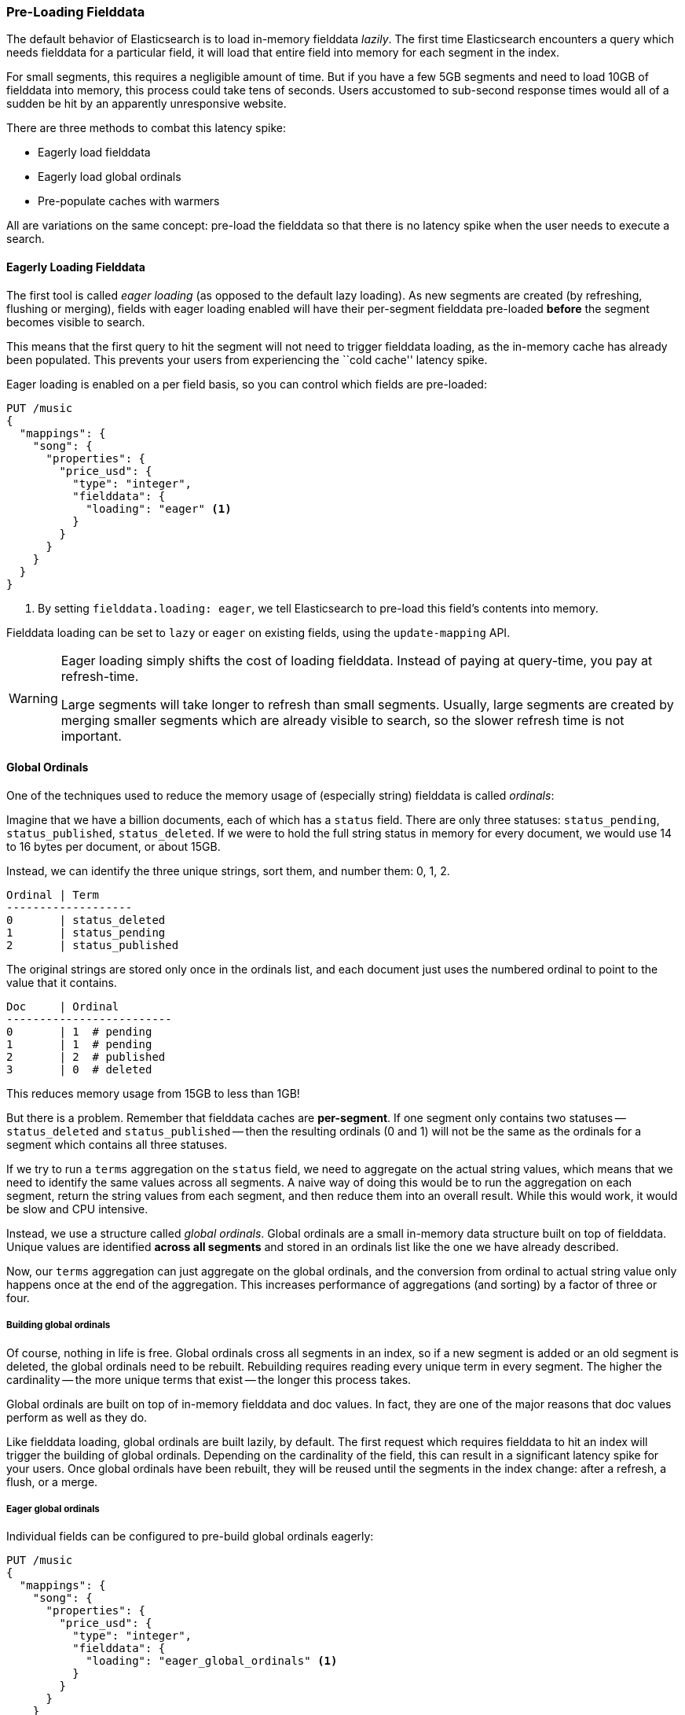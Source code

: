 [[preload-fielddata]]
=== Pre-Loading Fielddata

The default behavior of Elasticsearch is to load in-memory fielddata _lazily_.
The first time Elasticsearch encounters a query which needs fielddata for a
particular field, it will load that entire field into memory for each segment
in the index.

For small segments, this requires a negligible amount of time.  But if you
have a few 5GB segments and need to load 10GB of fielddata into memory, this
process could take tens of seconds.  Users accustomed to sub-second response
times would all of a sudden be hit by an apparently unresponsive website.

There are three methods to combat this latency spike:

- Eagerly load fielddata
- Eagerly load global ordinals
- Pre-populate caches with warmers

All are variations on the same concept: pre-load the fielddata so that there is 
no latency spike when the user needs to execute a search.

[[eager-fielddata]]
==== Eagerly Loading Fielddata

The first tool is called _eager loading_ (as opposed to the default lazy
loading). As new segments are created (by refreshing, flushing or merging),
fields with eager loading enabled will have their per-segment fielddata
pre-loaded *before* the segment becomes visible to search.

This means that the first query to hit the segment will not need to trigger
fielddata loading, as the in-memory cache has already been populated. This
prevents your users from experiencing the ``cold cache'' latency spike.

Eager loading is enabled on a per field basis, so you can control which fields
are pre-loaded:

[source,js]
----
PUT /music
{
  "mappings": {
    "song": {
      "properties": {
        "price_usd": {
          "type": "integer",
          "fielddata": {
            "loading": "eager" <1>
          }
        }
      }
    }
  }
}
----
<1> By setting `fielddata.loading: eager`, we tell Elasticsearch to pre-load
this field's contents into memory.

Fielddata loading can be set to `lazy` or `eager` on existing fields, using
the `update-mapping` API.

[WARNING]
====

Eager loading simply shifts the cost of loading fielddata.  Instead of paying
at query-time, you pay at refresh-time.

Large segments will take longer to refresh than small segments.  Usually,
large segments are created by merging smaller segments which are already
visible to search, so the slower refresh time is not important.

====

[[global-ordinals]]
==== Global Ordinals

One of the techniques used to reduce the memory usage of (especially string)
fielddata is called _ordinals_:

Imagine that we have a billion documents, each of which has a `status` field.
There are only three statuses: `status_pending`, `status_published`,
`status_deleted`. If we were to hold the full string status in memory for
every document, we would use 14 to 16 bytes per document, or about 15GB.

Instead, we can identify the three unique strings, sort them, and number them: 0, 1, 2.

    Ordinal | Term
    -------------------
    0       | status_deleted
    1       | status_pending
    2       | status_published

The original strings are stored only once in the ordinals list, and each
document just uses the numbered ordinal to point to the value that it
contains.

    Doc     | Ordinal
    -------------------------
    0       | 1  # pending
    1       | 1  # pending
    2       | 2  # published
    3       | 0  # deleted

This reduces memory usage from 15GB to less than 1GB!

But there is a problem. Remember that fielddata caches are *per-segment*.  If
one segment only contains two statuses -- `status_deleted` and
`status_published` -- then the resulting ordinals (0 and 1) will not be the
same as the ordinals for a segment which contains all three statuses.

If we try to run a `terms` aggregation on the `status` field, we need to
aggregate on the actual string values, which means that we need to identify
the same values across all segments.  A naive way of doing this would be to
run the aggregation on each segment, return the string values from each
segment, and then reduce them into an overall result.  While this would work,
it would be slow and CPU intensive.

Instead, we use a structure called _global ordinals_.  Global ordinals are a
small in-memory data structure built on top of fielddata.  Unique values are
identified *across all segments* and stored in an ordinals list like the one
we have already described.

Now, our `terms` aggregation can just aggregate on the global ordinals, and
the conversion from ordinal to actual string value only happens once at the
end of the aggregation. This increases performance of aggregations (and
sorting) by a factor of three or four.

===== Building global ordinals

Of course, nothing in life is free.  Global ordinals cross all segments in an
index, so if a new segment is added or an old segment is deleted, the global
ordinals need to be rebuilt.  Rebuilding requires reading every unique term in
every segment.  The higher the cardinality -- the more unique terms that exist
-- the longer this process takes.

Global ordinals are built on top of in-memory fielddata and doc values.  In
fact, they are one of the major reasons that doc values perform as well as
they do.

Like fielddata loading, global ordinals are built lazily, by default.  The
first request which requires fielddata to hit an index will trigger the
building of global ordinals. Depending on the cardinality of the field, this
can result in a significant latency spike for your users.  Once global
ordinals have been rebuilt, they will be reused until the segments in the index
change: after a refresh, a flush, or a merge.

[[eager-global-ordinals]]
===== Eager global ordinals

Individual fields can be configured to pre-build global ordinals eagerly:

[source,js]
----
PUT /music
{
  "mappings": {
    "song": {
      "properties": {
        "price_usd": {
          "type": "integer",
          "fielddata": {
            "loading": "eager_global_ordinals" <1>
          }
        }
      }
    }
  }
}
----
<1> Setting `eager_global_ordinals` also implies loading fielddata eagerly.

Just like the eager pre-loading of fielddata, eager global ordinals are built
before a new segment becomes visible to search.  Doc values can also have
their global ordinals built eagerly:

[source,js]
----
PUT /music
{
  "mappings": {
    "song": {
      "properties": {
        "price_usd": {
          "type": "integer",
          "doc_values": true,
          "fielddata": {
            "loading": "eager_global_ordinals" <1>
          }
        }
      }
    }
  }
}
----
<1> In this case, fielddata is not loaded into memory but doc values are
    loaded into the filesystem cache.

Unlike fielddata pre-loading, eager building of global ordinals can have an
impact on the ``real-time'' aspect of your data.  For very high cardinality
fields, building global ordinals can delay a refresh by several seconds.  The
choice is between paying the cost on each refresh, or on the first query after
a refresh.  If you index often and query seldom, it is probably better to pay
the price at query time instead of on every refresh.


[TIP]
====

Make your global ordinals pay for themselves. If you have very high
cardinality fields that take seconds to rebuild, increase the
`refresh_interval` so that global ordinals remain valid for longer.  This will
also reduce CPU usage as you will need to rebuild global ordinals less often.

====

[[index-warmers]]
==== Index warmers

Finally, we come to _index warmers_.  Warmers pre-date eager fielddata loading
and eager global ordinals, but they still serve a purpose. An index warmer
allows you to specify a query and aggregations that should be run before a new
segment is made visible to search. The idea is to prepopulate or ``warm''
caches so that your users never see a spike in latency.

Originally, the most important use for warmers was to make sure that fielddata
was pre-loaded, as this is usually the most costly step.  This is now better
controlled with the techniques we have discussed above.  However, warmers can
be used to pre-build filter caches, and can still be used to preload fielddata
should you so choose.

Let's register a warmer, then talk about what's happening:

[source,js]
----
PUT /music/_warmer/warmer_1 <1>
{
  "query" : {
    "filtered" : {
      "filter" : {
        "bool": {
          "should": [ <2>
            { "term": { "tag": "rock"        }},
            { "term": { "tag": "hiphop"      }},
            { "term": { "tag": "electronics" }}
          ]
        }
      }
    }
  },
  "aggs" : {
    "price" : {
      "histogram" : {
        "field" : "price", <3>
        "interval" : 10
      }
    }
  }
}
----
<1> Warmers are associated with an index (`music`) and are registered using
the `_warmer` endpoint and a unique ID (`warmer_1`).
<2> The three most popular music genres have their filter caches pre-built.
<3> The fielddata and global ordinals for the `price` field will be preloaded.

Warmers are registered against a specific index.  Each warmer is given a
unique ID because you can have multiple warmers per index.

Then you just specify a query, any query.  It can include queries, filters,
aggregations, sort values, scripts... literally any valid query DSL.  The
point is to register queries that are representative of the traffic that your
users will generate, so that appropriate caches can be pre-populated.

When a new segment is created, Elasticsearch will _literally_ execute the queries
registered in your warmers.  The act of executing these queries will force
caches to be loaded.  Only after all warmers have been executed will the segment
be made visible to search.

[WARNING]
====
Similar to eager loading, warmers shift the cost of cold caches to refresh-time.
When registering warmers, it is important to be judicious.  You *could* add
thousands of warmers to make sure every cache is populated...but that will
drastically slow down how long it takes for new segments to be made searchable.

In practice, select a handful of queries which represent the majority of your
user's queries and register those.
====

There are a number of administrative details (getting existing warmers,
deleting warmers, etc) which have been omitted from this explanation.  Refer
to the {ref}indices-warmers.html#warmer-adding[warmers documentation] for the rest
of the details.




